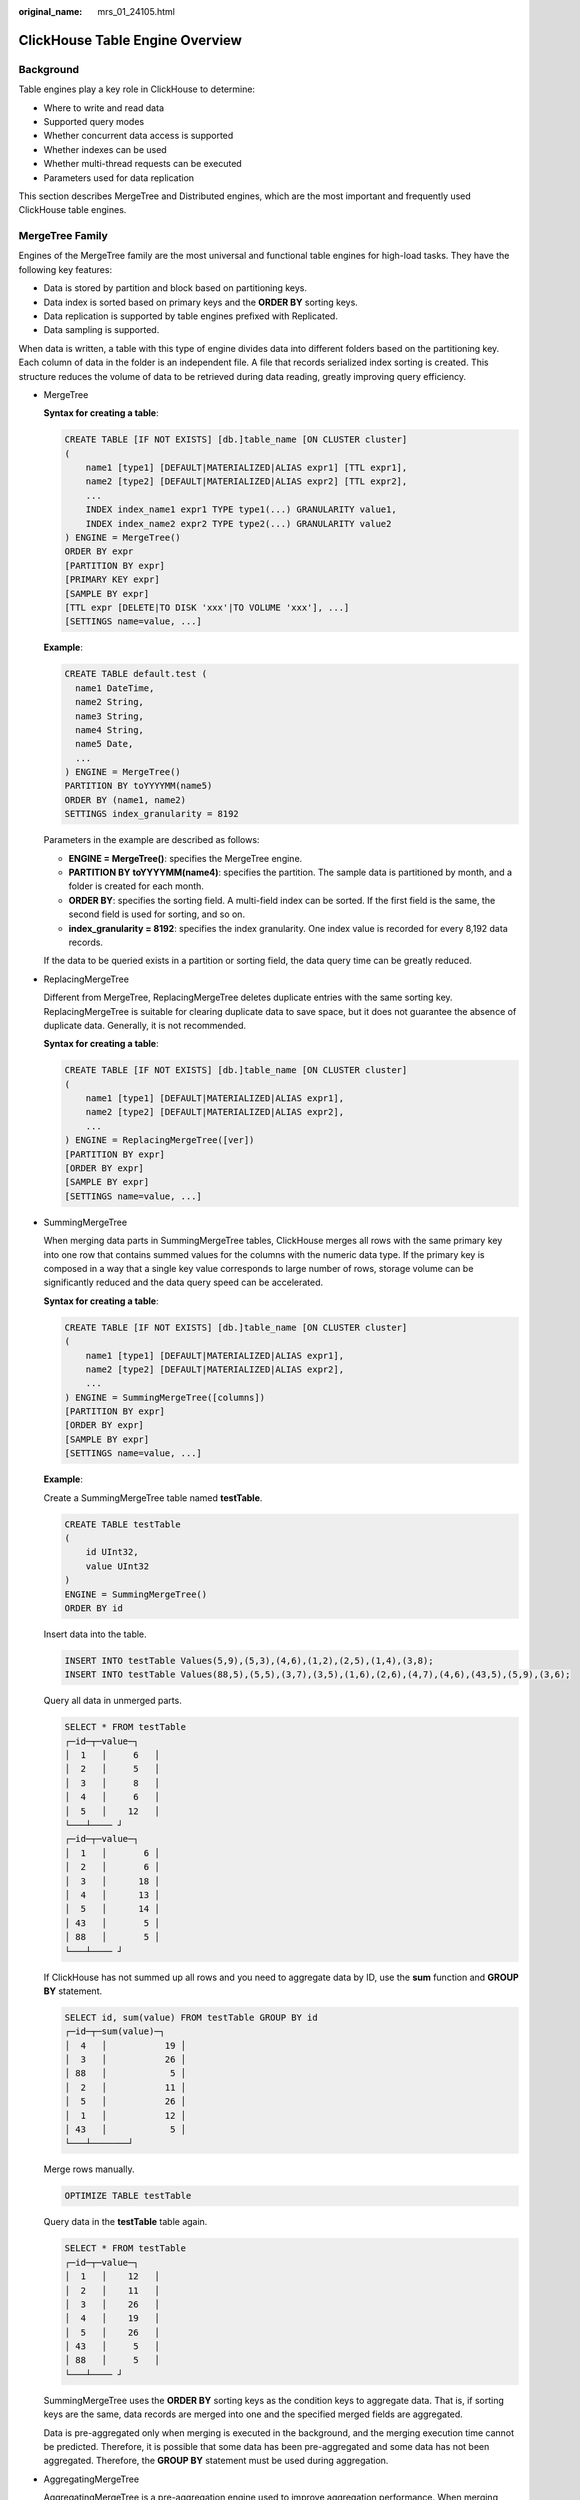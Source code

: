:original_name: mrs_01_24105.html

.. _mrs_01_24105:

ClickHouse Table Engine Overview
================================

Background
----------

Table engines play a key role in ClickHouse to determine:

-  Where to write and read data
-  Supported query modes
-  Whether concurrent data access is supported
-  Whether indexes can be used
-  Whether multi-thread requests can be executed
-  Parameters used for data replication

This section describes MergeTree and Distributed engines, which are the most important and frequently used ClickHouse table engines.

MergeTree Family
----------------

Engines of the MergeTree family are the most universal and functional table engines for high-load tasks. They have the following key features:

-  Data is stored by partition and block based on partitioning keys.
-  Data index is sorted based on primary keys and the **ORDER BY** sorting keys.
-  Data replication is supported by table engines prefixed with Replicated.
-  Data sampling is supported.

When data is written, a table with this type of engine divides data into different folders based on the partitioning key. Each column of data in the folder is an independent file. A file that records serialized index sorting is created. This structure reduces the volume of data to be retrieved during data reading, greatly improving query efficiency.

-  MergeTree

   **Syntax for creating a table**:

   .. code-block::

      CREATE TABLE [IF NOT EXISTS] [db.]table_name [ON CLUSTER cluster]
      (
          name1 [type1] [DEFAULT|MATERIALIZED|ALIAS expr1] [TTL expr1],
          name2 [type2] [DEFAULT|MATERIALIZED|ALIAS expr2] [TTL expr2],
          ...
          INDEX index_name1 expr1 TYPE type1(...) GRANULARITY value1,
          INDEX index_name2 expr2 TYPE type2(...) GRANULARITY value2
      ) ENGINE = MergeTree()
      ORDER BY expr
      [PARTITION BY expr]
      [PRIMARY KEY expr]
      [SAMPLE BY expr]
      [TTL expr [DELETE|TO DISK 'xxx'|TO VOLUME 'xxx'], ...]
      [SETTINGS name=value, ...]

   **Example**:

   .. code-block::

      CREATE TABLE default.test (
        name1 DateTime,
        name2 String,
        name3 String,
        name4 String,
        name5 Date,
        ...
      ) ENGINE = MergeTree()
      PARTITION BY toYYYYMM(name5)
      ORDER BY (name1, name2)
      SETTINGS index_granularity = 8192

   Parameters in the example are described as follows:

   -  **ENGINE = MergeTree()**: specifies the MergeTree engine.
   -  **PARTITION BY** **toYYYYMM(name4)**: specifies the partition. The sample data is partitioned by month, and a folder is created for each month.
   -  **ORDER BY**: specifies the sorting field. A multi-field index can be sorted. If the first field is the same, the second field is used for sorting, and so on.
   -  **index_granularity = 8192**: specifies the index granularity. One index value is recorded for every 8,192 data records.

   If the data to be queried exists in a partition or sorting field, the data query time can be greatly reduced.

-  ReplacingMergeTree

   Different from MergeTree, ReplacingMergeTree deletes duplicate entries with the same sorting key. ReplacingMergeTree is suitable for clearing duplicate data to save space, but it does not guarantee the absence of duplicate data. Generally, it is not recommended.

   **Syntax for creating a table**:

   .. code-block::

      CREATE TABLE [IF NOT EXISTS] [db.]table_name [ON CLUSTER cluster]
      (
          name1 [type1] [DEFAULT|MATERIALIZED|ALIAS expr1],
          name2 [type2] [DEFAULT|MATERIALIZED|ALIAS expr2],
          ...
      ) ENGINE = ReplacingMergeTree([ver])
      [PARTITION BY expr]
      [ORDER BY expr]
      [SAMPLE BY expr]
      [SETTINGS name=value, ...]

-  SummingMergeTree

   When merging data parts in SummingMergeTree tables, ClickHouse merges all rows with the same primary key into one row that contains summed values for the columns with the numeric data type. If the primary key is composed in a way that a single key value corresponds to large number of rows, storage volume can be significantly reduced and the data query speed can be accelerated.

   **Syntax for creating a table**:

   .. code-block::

      CREATE TABLE [IF NOT EXISTS] [db.]table_name [ON CLUSTER cluster]
      (
          name1 [type1] [DEFAULT|MATERIALIZED|ALIAS expr1],
          name2 [type2] [DEFAULT|MATERIALIZED|ALIAS expr2],
          ...
      ) ENGINE = SummingMergeTree([columns])
      [PARTITION BY expr]
      [ORDER BY expr]
      [SAMPLE BY expr]
      [SETTINGS name=value, ...]

   **Example**:

   Create a SummingMergeTree table named **testTable**.

   .. code-block::

      CREATE TABLE testTable
      (
          id UInt32,
          value UInt32
      )
      ENGINE = SummingMergeTree()
      ORDER BY id

   Insert data into the table.

   .. code-block::

      INSERT INTO testTable Values(5,9),(5,3),(4,6),(1,2),(2,5),(1,4),(3,8);
      INSERT INTO testTable Values(88,5),(5,5),(3,7),(3,5),(1,6),(2,6),(4,7),(4,6),(43,5),(5,9),(3,6);

   Query all data in unmerged parts.

   .. code-block::

      SELECT * FROM testTable
      ┌─id─┬─value─┐
      │  1   │     6   │
      │  2   │     5   │
      │  3   │     8   │
      │  4   │     6   │
      │  5   │    12   │
      └───┴──── ┘
      ┌─id─┬─value─┐
      │  1   │       6 │
      │  2   │       6 │
      │  3   │      18 │
      │  4   │      13 │
      │  5   │      14 │
      │ 43   │       5 │
      │ 88   │       5 │
      └───┴──── ┘

   If ClickHouse has not summed up all rows and you need to aggregate data by ID, use the **sum** function and **GROUP BY** statement.

   .. code-block::

      SELECT id, sum(value) FROM testTable GROUP BY id
      ┌─id─┬─sum(value)─┐
      │  4   │           19 │
      │  3   │           26 │
      │ 88   │            5 │
      │  2   │           11 │
      │  5   │           26 │
      │  1   │           12 │
      │ 43   │            5 │
      └───┴───────┘

   Merge rows manually.

   .. code-block::

      OPTIMIZE TABLE testTable

   Query data in the **testTable** table again.

   .. code-block::

      SELECT * FROM testTable
      ┌─id─┬─value─┐
      │  1   │    12   │
      │  2   │    11   │
      │  3   │    26   │
      │  4   │    19   │
      │  5   │    26   │
      │ 43   │     5   │
      │ 88   │     5   │
      └───┴──── ┘

   SummingMergeTree uses the **ORDER BY** sorting keys as the condition keys to aggregate data. That is, if sorting keys are the same, data records are merged into one and the specified merged fields are aggregated.

   Data is pre-aggregated only when merging is executed in the background, and the merging execution time cannot be predicted. Therefore, it is possible that some data has been pre-aggregated and some data has not been aggregated. Therefore, the **GROUP BY** statement must be used during aggregation.

-  AggregatingMergeTree

   AggregatingMergeTree is a pre-aggregation engine used to improve aggregation performance. When merging partitions, the AggregatingMergeTree engine aggregates data based on predefined conditions, calculates data based on predefined aggregate functions, and saves the data in binary format to tables.

   **Syntax for creating a table**:

   .. code-block::

      CREATE TABLE [IF NOT EXISTS] [db.]table_name [ON CLUSTER cluster]
      (
          name1 [type1] [DEFAULT|MATERIALIZED|ALIAS expr1],
          name2 [type2] [DEFAULT|MATERIALIZED|ALIAS expr2],
          ...
      ) ENGINE = AggregatingMergeTree()
      [PARTITION BY expr]
      [ORDER BY expr]
      [SAMPLE BY expr]
      [TTL expr]
      [SETTINGS name=value, ...]

   **Example**:

   You do not need to set the AggregatingMergeTree parameter separately. When partitions are merged, data in each partition is aggregated based on the **ORDER BY** sorting key. You can set the aggregate functions to be used and column fields to be calculated by defining the AggregateFunction type, as shown in the following example:

   .. code-block::

      create table test_table (
      name1 String,
      name2 String,
      name3 AggregateFunction(uniq,String),
      name4 AggregateFunction(sum,Int),
      name5 DateTime
      ) ENGINE = AggregatingMergeTree()
      PARTITION BY toYYYYMM(name5)
      ORDER BY (name1,name2)
      PRIMARY KEY name1;

   When data of the AggregateFunction type is written or queried, the **\*state** and **\*merge** functions need to be called. The asterisk (``*``) indicates the aggregate functions used for defining the field type. For example, the **uniq** and **sum** functions are specified for the **name3** and **name4** fields defined in the **test_table**, respectively. Therefore, you need to call the **uniqState** and **sumState** functions and run the **INSERT** and **SELECT** statements when writing data into the table.

   .. code-block::

      insert into test_table select '8','test1',uniqState('name1'),sumState(toInt32(100)),'2021-04-30 17:18:00';
      insert into test_table select '8','test1',uniqState('name1'),sumState(toInt32(200)),'2021-04-30 17:18:00';

   When querying data, you need to call the corresponding functions **uniqMerge** and **sumMerge**.

   .. code-block::

      select name1,name2,uniqMerge(name3),sumMerge(name4) from test_table group by name1,name2;
      ┌─name1─┬─name2─┬─uniqMerge(name3)─┬─sumMerge(name4)─┐
      │ 8       │   test1 │                  1 │               300 │
      └──── ┴──── ┴──────────┴───────── ┘

   AggregatingMergeTree is more commonly used with materialized views, which are query views of other data tables at the upper layer.

-  CollapsingMergeTree

   CollapsingMergeTree defines a **Sign** field to record status of data rows. If **Sign** is **1**, the data in this row is valid. If **Sign** is **-1**, the data in this row needs to be deleted.

   **Syntax for creating a table**:

   .. code-block::

      CREATE TABLE [IF NOT EXISTS] [db.]table_name [ON CLUSTER cluster]
      (
          name1 [type1] [DEFAULT|MATERIALIZED|ALIAS expr1],
          name2 [type2] [DEFAULT|MATERIALIZED|ALIAS expr2],
          ...
      ) ENGINE = CollapsingMergeTree(sign)
      [PARTITION BY expr]
      [ORDER BY expr]
      [SAMPLE BY expr]
      [SETTINGS name=value, ...]

-  VersionedCollapsingMergeTree

   The VersionedCollapsingMergeTree engine adds **Version** to the table creation statement to record the mapping between a **state** row and a **cancel** row in case that rows are out of order. The rows with the same primary key, same **Version**, and opposite **Sign** will be deleted during compaction.

   **Syntax for creating a table**:

   .. code-block::

      CREATE TABLE [IF NOT EXISTS] [db.]table_name [ON CLUSTER cluster]
      (
          name1 [type1] [DEFAULT|MATERIALIZED|ALIAS expr1],
          name2 [type2] [DEFAULT|MATERIALIZED|ALIAS expr2],
          ...
      ) ENGINE = VersionedCollapsingMergeTree(sign, version)
      [PARTITION BY expr]
      [ORDER BY expr]
      [SAMPLE BY expr]
      [SETTINGS name=value, ...]

-  GraphiteMergeTree

   The GraphiteMergeTree engine is used to store data in the time series database Graphite.

   **Syntax for creating a table**:

   .. code-block::

      CREATE TABLE [IF NOT EXISTS] [db.]table_name [ON CLUSTER cluster]
      (
          Path String,
          Time DateTime,
          Value <Numeric_type>,
          Version <Numeric_type>
          ...
      ) ENGINE = GraphiteMergeTree(config_section)
      [PARTITION BY expr]
      [ORDER BY expr]
      [SAMPLE BY expr]
      [SETTINGS name=value, ...]

Replicated*MergeTree Engines
----------------------------

All engines of the MergeTree family in ClickHouse prefixed with Replicated become MergeTree engines that support replicas.

|image1|

Replicated series engines use ZooKeeper to synchronize data. When a replicated table is created, all replicas of the same shard are synchronized based on the information registered with ZooKeeper.

**Template for creating a Replicated engine**:

.. code-block::

   ENGINE = Replicated*MergeTree('Storage path in ZooKeeper','Replica name', ...)

Two parameters need to be specified for a Replicated engine:

-  *Storage path in ZooKeeper*: specifies the path for storing table data in ZooKeeper. The path format is **/clickhouse/tables/{shard}/Database name/Table name**.
-  *Replica name*: Generally, **{replica}** is used.

For details about the example, see :ref:`Creating a ClickHouse Table <mrs_01_2398>`.

Distributed Engine
------------------

The Distributed engine does not store any data. It serves as a transparent proxy for data shards and can automatically transmit data to each node in the cluster. Distributed tables need to work with other local data tables. Distributed tables distribute received read and write tasks to each local table where data is stored.


.. figure:: /_static/images/en-us_image_0000001295899964.png
   :alt: **Figure 1** Working principle of the Distributed engine

   **Figure 1** Working principle of the Distributed engine

**Template for creating a Distributed engine**:

.. code-block::

   ENGINE = Distributed(cluster_name, database_name, table_name, [sharding_key])

Parameters of a distributed table are described as follows:

-  **cluster_name**: specifies the cluster name. When a distributed table is read or written, the cluster configuration information is used to search for the corresponding ClickHouse instance node.
-  **database_name**: specifies the database name.
-  **table_name**: specifies the name of a local table in the database. It is used to map a distributed table to a local table.
-  **sharding_key** (optional): specifies the sharding key, based on which a distributed table distributes data to each local table.

**Example**:

.. code-block::

   -- Create a ReplicatedMergeTree local table named test.
   CREATE TABLE default.test ON CLUSTER default_cluster_1
   (
       `EventDate` DateTime,
       `id` UInt64
   )
   ENGINE = ReplicatedMergeTree('/clickhouse/tables/{shard}/default/test', '{replica}')
   PARTITION BY toYYYYMM(EventDate)
   ORDER BY id

   -- Create a distributed table named test_all based on the local table test.
   CREATE TABLE default.test_all ON CLUSTER default_cluster_1
   (
       `EventDate` DateTime,
       `id` UInt64
   )
   ENGINE = Distributed(default_cluster_1, default, test, rand())

**Rules for creating a distributed table**:

-  When creating a distributed table, add **ON CLUSTER** *cluster_name* to the table creation statement so that the statement can be executed once on a ClickHouse instance and then distributed to all instances in the cluster for execution.
-  Generally, a distributed table is named in the following format: *Local table name*\ \_all. It forms a one-to-many mapping with local tables. Then, multiple local tables can be operated using the distributed table proxy.
-  Ensure that the structure of a distributed table is the same as that of local tables. If they are inconsistent, no error is reported during table creation, but an exception may be reported during data query or insertion.

.. |image1| image:: /_static/images/en-us_image_0000001296059804.png
